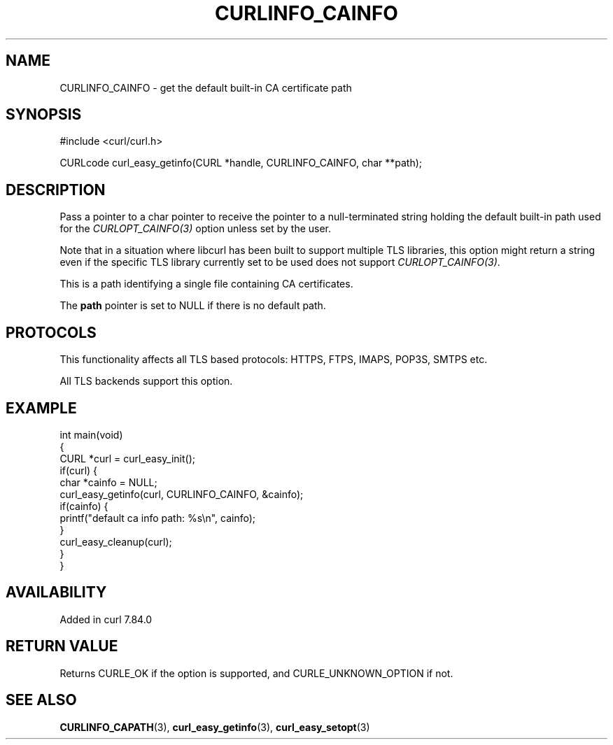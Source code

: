 .\" generated by cd2nroff 0.1 from CURLINFO_CAINFO.md
.TH CURLINFO_CAINFO 3 "2025-08-18" libcurl
.SH NAME
CURLINFO_CAINFO \- get the default built\-in CA certificate path
.SH SYNOPSIS
.nf
#include <curl/curl.h>

CURLcode curl_easy_getinfo(CURL *handle, CURLINFO_CAINFO, char **path);
.fi
.SH DESCRIPTION
Pass a pointer to a char pointer to receive the pointer to a null\-terminated
string holding the default built\-in path used for the \fICURLOPT_CAINFO(3)\fP
option unless set by the user.

Note that in a situation where libcurl has been built to support multiple TLS
libraries, this option might return a string even if the specific TLS library
currently set to be used does not support \fICURLOPT_CAINFO(3)\fP.

This is a path identifying a single file containing CA certificates.

The \fBpath\fP pointer is set to NULL if there is no default path.
.SH PROTOCOLS
This functionality affects all TLS based protocols: HTTPS, FTPS, IMAPS, POP3S, SMTPS etc.

All TLS backends support this option.
.SH EXAMPLE
.nf
int main(void)
{
  CURL *curl = curl_easy_init();
  if(curl) {
    char *cainfo = NULL;
    curl_easy_getinfo(curl, CURLINFO_CAINFO, &cainfo);
    if(cainfo) {
      printf("default ca info path: %s\\n", cainfo);
    }
    curl_easy_cleanup(curl);
  }
}
.fi
.SH AVAILABILITY
Added in curl 7.84.0
.SH RETURN VALUE
Returns CURLE_OK if the option is supported, and CURLE_UNKNOWN_OPTION if not.
.SH SEE ALSO
.BR CURLINFO_CAPATH (3),
.BR curl_easy_getinfo (3),
.BR curl_easy_setopt (3)
